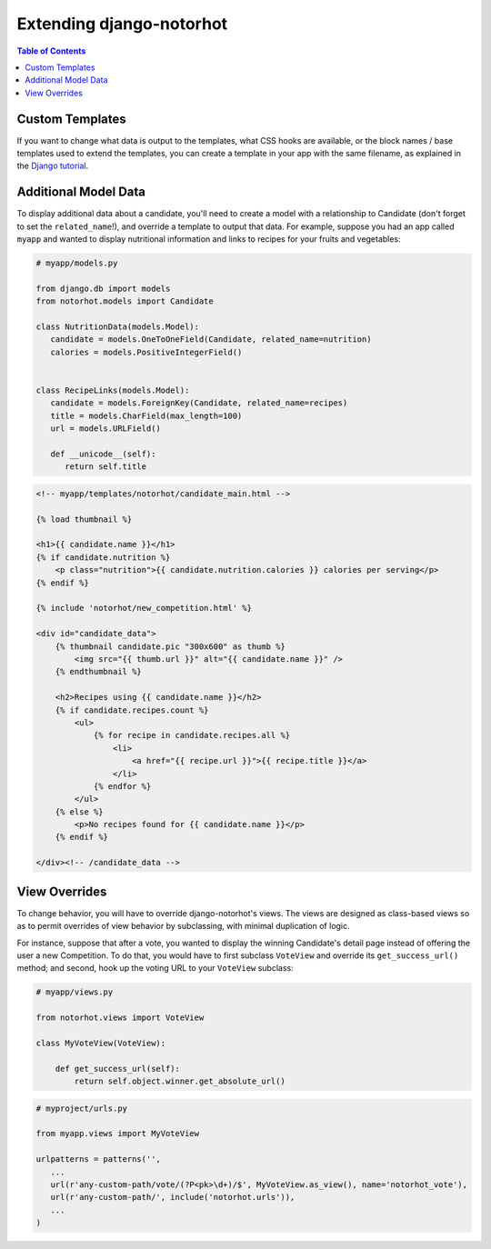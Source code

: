 *************************
Extending django-notorhot
*************************

.. contents:: Table of Contents
   :local:
   :backlinks: top   

Custom Templates
----------------

If you want to change what data is output to the templates, what CSS hooks are available, or the block names / base templates used to extend the templates, you can create a template in your app with the same filename, as explained in the `Django tutorial <https://docs.djangoproject.com/en/1.6/intro/tutorial02/#customizing-your-project-s-templates>`_.


Additional Model Data
---------------------

To display additional data about a candidate, you'll need to create a model with a relationship to Candidate (don't forget to set the ``related_name``!), and override a template to output that data.  For example, suppose you had an app called ``myapp`` and wanted to display nutritional information and links to recipes for your fruits and vegetables:

.. code-block:: python

   # myapp/models.py
   
   from django.db import models
   from notorhot.models import Candidate
   
   class NutritionData(models.Model):
      candidate = models.OneToOneField(Candidate, related_name=nutrition)
      calories = models.PositiveIntegerField()
      
   
   class RecipeLinks(models.Model):
      candidate = models.ForeignKey(Candidate, related_name=recipes)
      title = models.CharField(max_length=100)
      url = models.URLField()
      
      def __unicode__(self):
         return self.title
         
.. code-block:: html

    <!-- myapp/templates/notorhot/candidate_main.html -->
   
    {% load thumbnail %}

    <h1>{{ candidate.name }}</h1>
    {% if candidate.nutrition %}
        <p class="nutrition">{{ candidate.nutrition.calories }} calories per serving</p>
    {% endif %}
    
    {% include 'notorhot/new_competition.html' %}
    
    <div id="candidate_data">        
        {% thumbnail candidate.pic "300x600" as thumb %}
            <img src="{{ thumb.url }}" alt="{{ candidate.name }}" />
        {% endthumbnail %}

        <h2>Recipes using {{ candidate.name }}</h2>
        {% if candidate.recipes.count %}
            <ul>
                {% for recipe in candidate.recipes.all %}
                    <li>
                        <a href="{{ recipe.url }}">{{ recipe.title }}</a>
                    </li>
                {% endfor %}
            </ul>
        {% else %}
            <p>No recipes found for {{ candidate.name }}</p>
        {% endif %}
            
    </div><!-- /candidate_data -->


View Overrides
--------------

To change behavior, you will have to override django-notorhot's views.  The views are designed as class-based views so as to permit overrides of view behavior by subclassing, with minimal duplication of logic.

For instance, suppose that after a vote, you wanted to display the winning Candidate's detail page instead of offering the user a new Competition.  To do that, you would have to first subclass ``VoteView`` and override its ``get_success_url()`` method; and second, hook up the voting URL to your ``VoteView`` subclass:

.. code-block:: python

   # myapp/views.py
   
   from notorhot.views import VoteView
   
   class MyVoteView(VoteView):      
  
       def get_success_url(self):
           return self.object.winner.get_absolute_url()
   
   
.. code-block:: python

   # myproject/urls.py
   
   from myapp.views import MyVoteView
   
   urlpatterns = patterns('',
      ...
      url(r'any-custom-path/vote/(?P<pk>\d+)/$', MyVoteView.as_view(), name='notorhot_vote'),
      url(r'any-custom-path/', include('notorhot.urls')),
      ...
   )